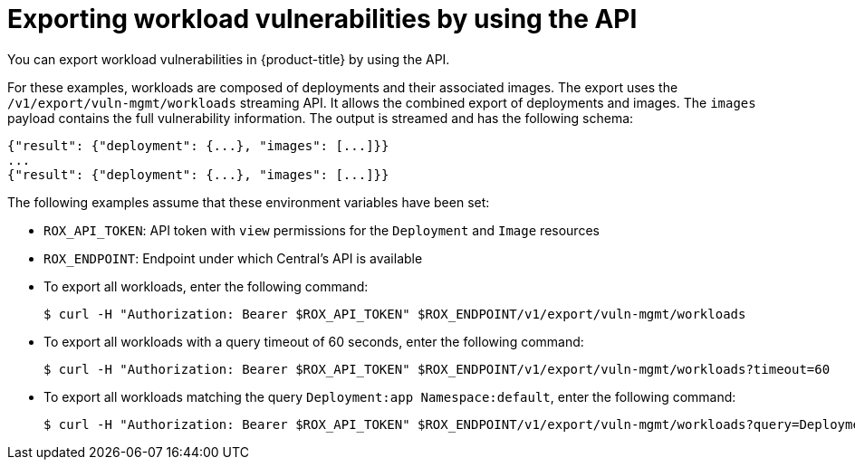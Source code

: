 // Module included in the following assemblies:
//
// * operating/manage-vulnerabilities.adoc

:_mod-docs-content-type: CONCEPT
[id="vulnerability-management-export-workloads_{context}"]
= Exporting workload vulnerabilities by using the API

[role="_abstract"]
You can export workload vulnerabilities in {product-title} by using the API.

For these examples, workloads are composed of deployments and their associated images. The export uses the `/v1/export/vuln-mgmt/workloads` streaming API. It allows the combined export of deployments and images. The `images` payload contains the full vulnerability information. The output is streamed and has the following schema:

[source,json]
----
{"result": {"deployment": {...}, "images": [...]}}
...
{"result": {"deployment": {...}, "images": [...]}}
----

The following examples assume that these environment variables have been set:

* `ROX_API_TOKEN`: API token with `view` permissions for the `Deployment` and `Image` resources
* `ROX_ENDPOINT`: Endpoint under which Central's API is available

* To export all workloads, enter the following command:
+
[source,terminal]
----
$ curl -H "Authorization: Bearer $ROX_API_TOKEN" $ROX_ENDPOINT/v1/export/vuln-mgmt/workloads
----
* To export all workloads with a query timeout of 60 seconds, enter the following command:
+
[source,terminal]
----
$ curl -H "Authorization: Bearer $ROX_API_TOKEN" $ROX_ENDPOINT/v1/export/vuln-mgmt/workloads?timeout=60
----
* To export all workloads matching the query `Deployment:app Namespace:default`, enter the following command:
+
[source,terminal]
----
$ curl -H "Authorization: Bearer $ROX_API_TOKEN" $ROX_ENDPOINT/v1/export/vuln-mgmt/workloads?query=Deployment%3Aapp%2BNamespace%3Adefault
----

